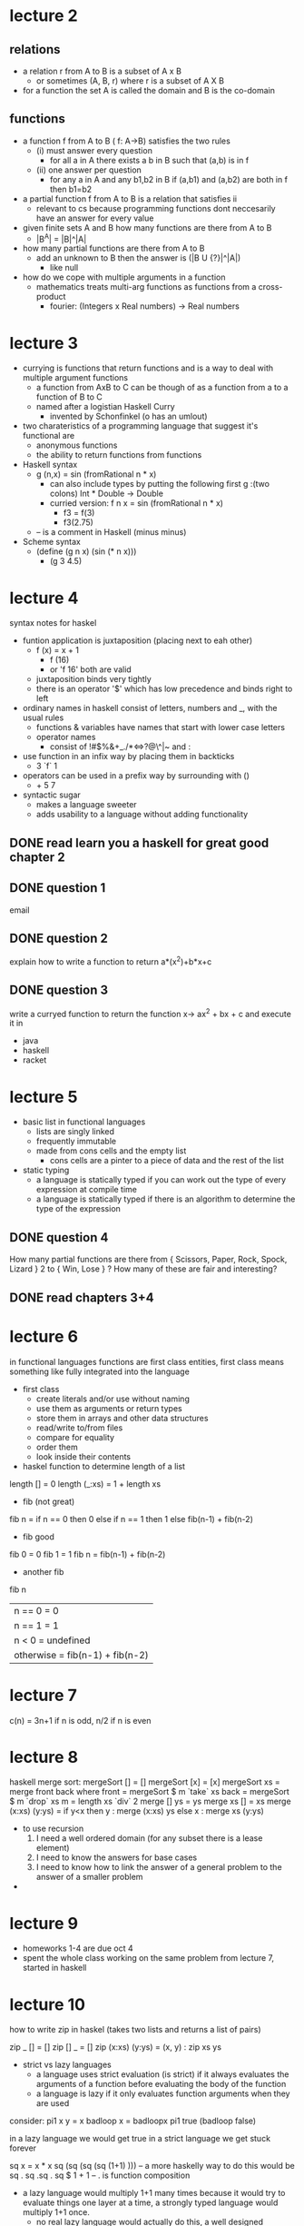 * lecture 2
** relations
- a relation r from A to B is a subset of A x B
  - or sometimes (A, B, r) where r is a subset of A X B
- for a function the set A is called the domain and B is the co-domain

** functions
- a function f from A to B ( f: A->B) satisfies the two rules
  - (i) must answer every question
    - for all a in A there exists a b in B such that (a,b) is in f
  - (ii) one answer per question
    - for any a in A and any b1,b2 in B if (a,b1) and (a,b2) are both in f then b1=b2
- a partial function f from A to B is a relation that satisfies ii
  - relevant to cs because programming functions dont neccesarily have an answer for every value
- given finite sets A and B how many functions are there from A to B
  - |B^A| = |B|^|A|
- how many partial functions are there from A to B
  - add an unknown to B then the answer is (|B U {?}|^|A|)
    - like null
- how do we cope with multiple arguments in a function
  - mathematics treats multi-arg functions as functions from a cross-product
    - fourier: (Integers x Real numbers) -> Real numbers

* lecture 3
- currying is functions that return functions and is a way to deal with multiple argument functions
  - a function from AxB to C can be though of as a function from a to a function of B to C
  - named after a logistian Haskell Curry
    - invented by Schonfinkel (o has an umlout)
- two charateristics of a programming language that suggest it's functional are
  - anonymous functions
  - the ability to return functions from functions
- Haskell syntax
  - g (n,x) = sin (fromRational n * x)
    - can also include types by putting the following first g :(two colons) Int * Double -> Double
    - curried version: f n x = sin (fromRational n * x)
      - f3 = f(3)
      - f3(2.75)
  - -- is a comment in Haskell (minus minus)
- Scheme syntax
  - (define (g n x) (sin (* n x)))
    - (g 3 4.5)

* lecture 4
syntax notes for haskel
- funtion application is juxtaposition (placing next to eah other)
  - f (x) = x + 1
    - f (16)
    - or 'f 16' both are valid
  - juxtaposition binds very tightly
  - there is an operator '$' which has low precedence and binds right to left
- ordinary names in haskell consist of letters, numbers and _, with the usual rules
  - functions & variables have names that start with lower case letters
  - operator names
    - consist of !#$%&+_./*<=>?@\^|~ and :
- use function in an infix way by placing them in backticks
  - 3 `f` 1
- operators can be used in a prefix way by surrounding with ()
  - + 5 7
- syntactic sugar
  - makes a language sweeter
  - adds usability to a language without adding functionality
** DONE read learn you a haskell for great good chapter 2
** DONE question 1
   DEADLINE: <2016-10-04 Tue>
email
** DONE question 2
   DEADLINE: <2016-10-04 Tue>
explain how to write a function to return a*(x^2)+b*x+c
** DONE question 3
   DEADLINE: <2016-10-04 Tue>
write a curryed function to return the function x-> ax^2 + bx + c and execute it in 
- java
- haskell
- racket
* lecture 5
- basic list in functional languages
  - lists are singly linked
  - frequently immutable
  - made from cons cells and the empty list
    - cons cells are a pinter to a piece of data and the rest of the list
- static typing
  - a language is statically typed if you can work out the type of every expression at compile time
  - a language is statically typed if there is an algorithm to determine the type of the expression

** DONE question 4
   DEADLINE: <2016-10-04 Tue>
How many partial functions are there from { Scissors, Paper, Rock, Spock, Lizard } 2 to { Win, Lose } ?
How many of these are fair and interesting?
** DONE read chapters 3+4
* lecture 6
in functional languages functions are first class entities, first class means something like fully integrated into the
language
- first class
  - create literals and/or use without naming
  - use them as arguments or return types
  - store them in arrays and other data structures
  - read/write to/from files
  - compare for equality
  - order them
  - look inside their contents
- haskel function to determine length of a list
length [] = 0
length (_:xs) = 1 + length xs
- fib (not great)
fib n = if n == 0
        then 0
        else if n == 1
             then 1
             else fib(n-1) + fib(n-2)
- fib good
fib 0 = 0
fib 1 = 1
fib n = fib(n-1) + fib(n-2)
- another fib
fib n
   | n == 0    = 0    
   | n == 1    = 1    
   | n < 0     = undefined
   | otherwise = fib(n-1) + fib(n-2)
* lecture 7
  c(n) = 3n+1 if n is odd, n/2 if n is even
* lecture 8 
haskell merge sort:
mergeSort [] = []
mergeSort [x] = [x]
mergeSort xs = merge front back where
     front = mergeSort $ m `take` xs 
     back = mergeSort $ m `drop` xs
     m = length xs `div` 2
     merge [] ys = ys
     merge xs [] = xs
     merge (x:xs) (y:ys) =
         if y<x
	 then y : merge (x:xs) ys
	 else x : merge xs (y:ys)

- to use recursion
  1. I need a well ordered domain (for any subset there is a lease element)
  2. I need to know the answers for base cases
  3. I need to know how to link the answer of a general problem to the answer of a smaller problem
- 
* lecture 9
- homeworks 1-4 are due oct 4
- spent the whole class working on the same problem from lecture 7, started in haskell
* lecture 10
how to write zip in haskel (takes two lists and returns a list of pairs)

zip _ [] = []
zip [] _ = []
zip (x:xs) (y:ys) = (x, y) : zip xs ys

- strict vs lazy languages
  - a language uses strict evaluation (is strict) if it always evaluates the arguments of a function 
    before evaluating the body of the function
  - a language is lazy if it  only evaluates function arguments when they are used

consider:
pi1 x y = x
badloop x = badloopx
pi1 true (badloop false)

in a lazy language we would get true in a strict language we get stuck forever

sq x = x * x
sq (sq (sq (sq (1+1) )))
-- a more haskelly way to do this would be
sq . sq .sq . sq $ 1 + 1
-- . is function composition

- a lazy language would multiply 1+1 many times because it would try to evaluate things one layer at a 
  time, a strongly typed language would multiply 1+1 once.
  - no real lazy language would actually do this, a well designed interpreter/compiler will make sure 
    arguments are computed 0 or 1 times

- scheme is strict
- haskell is lazy
- java is strict
- most languages are strict
- smart laziness involves only evaluating an argument at most once

(define (square x) (* x x))
(define (side-effect)
    (begin
    (displayln "Hi")
    2)) ;; returns 2 with the side effect of printing to the screen
(square (square side-effect))

- in a strict language Hi is printed once
- in a lazy language square will fracture multiple times an side effect would be called multiple times
  - sq (sq side-effect)
    - sq (side-effect * side-effect)
      - (side-effect * side-effect) * (side-effect * side-effect)
- laziness only makes sense in pure (non-side-effecting) languages
  - haskell is pure
- a "thunk" is either
  - a technique for creating a delayed computation (our use)
  - a way to implement run time method selection especially in multiple inheritance languages


- a thunk is one of two things
  - a way of delaying an operation (our use)
    - replace an expression with something that stands for it so we don't have to recompute a value
  - a way of picking a method in a multi-inheritance language

define f (Î» () (+ 2 3)) )
Racket boxes
box
unbox
setbox!

(define g (box 5))
(setbox! g "cat")

;; a box is like a one element array

g -> [] -> 5
     | 
     v
   "cat"

(define (delay f)
    (box (cons #false f))
)

(define (force g)
  (let ([contents (unbox g)])
  (if (car contents)
      (cdr contents)
      (let ([result ((cdr contents))])
           (setbox! g (cons #true result))
	   result)
  )
  )
)


-------------------------------------------------------
fib_nums = 0:1:zipWith (+) fib_nums (drop 1 fib_nums)

this is fine as long as we don't try to compute all of them
take 1000 fib_nums
would work fine

** DONE miderm
   DEADLINE: <2016-10-12 Wed>
- summarize laziness
- summarize strictness
- example where it makes a difference
- explain what a thunk is and why we use it
  - why do we have thunks in lazy languages
    - so we don't have to evaluate arguments multiple times
- which of the two languages we're studying are lazy
- which is statically typed
- why are functional languages tricky
- recursion

** DONE curry/uncurry functions
f x y = x+y
ff (x,y) = x+y

- in haskell write an uncurry function so that (uncurry f) is the samme as ff.
- in racket write a curry function

* lecture 11
- Environments
  - abstractly an environment is a dictionary mapping identifiers to their meanings at some particular time

public static int fact(int n) {
  if (n == 0)
     return 1;
  else return n * fact(n-1);
}

stack:
| fact | [3]n |               
| fact | [4]n | <- stack frame
| fact | [5]n |               
| .    |      |               
| .    |      |               
| .    |      |               
| main |      |               

- stacks work fine for when you just have flat functions, or even functions with functions inside of them 
  but when you start returning functions it gets a bit messy
- environments in languages with recursion but w/o functions returning functions are usually implemented with stacks

line (m, b) x = m * x + b

-- more explicit currying
line (m, b) = let 
     f y = m * y + b
     m f

line30 = line (3, 0)
line12 = line (1, 2)

line30 15 --what does the memory diagram look like here

- two ways of doing this
  - line30 calls the compiler and you compile some code
  - a function has a pair of pointers
    - a code pointer (points to code common to line30 and line12)
    - environment/closure pointer which points at some storage somewhere (probably the heap)
      that has what we want
* lecture 12
- live
  - data that will be used again
  - implies reachable
  - not computable
- dead
  - not that
  - not computable
- reachable
  - data you can find by following pointers starting from global and stack variables
  - computable
- unreachable
  - not that
  - implies dead
  - computable
- tail position
  - one chunk of sub-code is in tail position w.r.t. a surrounding piece of code if it will execute last
- a tail-call is a call that is in tail position (usually w.r.t. some function)
- at the point of a tail call the callee's environment s dead
- tail optimization is the act of removing the callee's environment before starting a tail call
- tail call optimization is just a call in a tail position, recursion isn't necessary
  - important in recursion because that's where you're getting a lot of stack frames
- 
* lecture 13 [2016-10-19 Wed]
- strategies for making tail recursive
  1. generalize
  2. use accumilator
  3. keep a list of work to do
- datatypes (haskel)
  datatype Tree a = Empty
                  | Branch a (Tree a)(Tree a) 
  fred :: Tree Int
  fred = Branch 3 (Branch 2 Empty Empty) Empty
  
  note: 
  fred =  3
         / \
        / [empty]
       2
      / \
     /   \
    /     \
 [empty] [empty]

 makeTree [] = Empty
 makeTree (x:xs) = Branch x Empty (makeTree xs) -- a long scragly tree, all to the right
 
 makeTree xs = let
          n = length xs
          m = (n-1) `div` 2
          ls = take m xs
          r:rs = drop m xs
          in Branch r (makeTree ls) (makeTree rs)

 countNodes [] = 0
 countNodes (Branch _ l r) = 1 + (countNodes l) + (countNodes r)
 
 countNode = helper 0 [] where
   helper acc list (Branch _ l r) =
     helper (acc + 1) (r:list) l
   helper acc list Empty = dispatch acc list
     dispatch acc [] = acc
     dispatch acc (tree:work) = helper acc work tree
* lecture 15 [2016-10-31 Mon]
- monads
  - ?
- persistent
  - cant see it change
  - ownership issues are gone
  - data can be shared
  - copies can be shallow
  - equality can be reduced to pointer equality (with work)
- ephemeral
  - can see it change
  - some classical data stuctures (array) have no obvious persistent analog
  - classical algorithms need to be adapted to persistent data structures
- persistent data structures allow us to think in new ways
* lecture 16 [2016-11-02 Wed]
Queue:
data Queue a = Q[a][a][a] -- Q head, worker, tail
-- the length of the head == length of the worker + the length of tail
* lecture 17 [2016-11-04 Fri]
- Monad
  - has the following functions
    return :: a -> m a -- takes a something to a container of somethings
    (>>=) :: m a -> (a -> m b) -> m b
  - once you have a monad you can use do notation
  - lists as monads
    return a = [a]
    aList >>= f = concat(map f aList)
  - do
    - do
       a <- [10,20,30]
       b <- [1,2]
       return $ a + b
      - syntactic sugar for
	  [10,20,30] >>= (\ a ->
            [1,2] >>= (\ b -> [a+b]))
** DONE midterm exam
   DEADLINE: <2016-11-07 Mon>
- recursion
- tail position
- tail call
  - what's special about them?
  - garbage collection
  - how do they impact time and space
- liveness
- deadness
- tail recursion
  - how?
    - generalize
    - list of sub problems
    - accumalator
    - continuations
- continuations
- static vs dynamic binding
  - static means you look around the code
  - dynamic means you go up the call stack
  - how do scheme and haskell use by default (static)
- paramertarize
  - force dynamic 
- persistent vs ephemeral
  - what is an example of a persistent Java class (will be on midterm)
    - String
  - how would you make a persistent queue in Haskell
    - use at least two lists, a head and a reverse tail
- haskell type classes
  - how to define
  - instances
  - what is a Monad
    - why is it special
    - desugar a do block
* lecture 18 [2016-11-09 Wed]
- 
* lecture 19 [2016-11-14 Mon]
- haskell
  - f x = 3 * x + 1
- prolog
  - f(X, Y) :- Y is 3 * X + 1.
    - uppercase is a variable
    - is operator numerically evaluates its righthand side then the expression is true if both sides are equal
    - syntactic sugar for '+'('*'(3,x),1)
  - prolog is relational not functional
  - ?- f(3,11).
    - False
  - ?- f(3, 10).
    - True
  - ?- f(3, A).
    - A = 10
  - f(X, 10).
    - an error
  - ?- append(X, [4,5,6], [1,2,3,4,5,6]).
    - X = [1,2,3]
  - ?- append(X, X, [1,2,3,4,5,6]).
    - False
  - ?- append(X, Y, [1,2,3,4,5,6]).
    - X = [], Y = [1..6];
  - n1.
    - is just a fact which is equivalent to ..
      - n1().
  - fat(cat, fred(2, 3+1))
    - an assertion
  - "think of prolog like partially digested natural language"
  - 
  - directlyNorthOf(pg, redRock).
  - directlyNorthOf(redRock, stoner).
  - directlyNorthOf(stoner, hixon).
  - directlyNorthOf(hixon, quesnel)
  - northOf(X, Y) :- directlyNorthOf(X, Y).
  - northOf(X, Y) :- directlyNorthOf(X, Z), northOf(Z, Y).
  - 
  - prolog is all about universal horn clauses, where a universal horn clause is a universally 
    quantified disjunction of atomic clauses, all but one of which is negated
  - practical notes
    - ?- is the prompt in the interpreter
    - ?- consult("filename.pl"). will read a file
    - ?- make. will reconsult anything that's been consulted in this session
    - ?- help(help). should give you a gui based browser
* lecture 20 [2016-11-16 Wed]
- prolog syntax
  - comments
    - /*block comments*/
    - % line comments
  - strings are "double quoted" with \ escapes
  - `backticks are a string made of a list of chars'
  - Variables start with Capitals
  - _ is a wildcard
  - atoms start with lowercase letters or can be quoted with 'single quotes'
  - lists are built using [] (empty) and [.|.] (cons) with lots of sugar support
    - ex: [1,2,3] = [1 | [2 | [3 | [] ] ] ]
- prolog append
  append([], Ys, Ys).
  append([X|Xs], Ys, [X|Zs]) :- append(Xs, Ys, Zs).
- 
- λ-calculus
  - (λ (x) (λ (y) (λ (z) ... )))
  - λx.(x is bound in here)
  - the pure λ-calculus is built from variables, abstractions and applications f(x)
  - example
    - flip f x y = f y x
    - λfxy.[f(y)](x)
* lecture 21 [2016-11-19 Sat]
- α-conversion
  - if you change the name of a bound variable it should not change the meaning
    - λx.x should be the same as λy.y
- β-reduction is how the λ-calculus "works"
  - (λx.T)(A) ~~~~~> T[x/A]
    - replace each x in T with A
      - [λx.sin(x)](3) ~~~~~~~> sin(3)
      - [λx.(sin(x) + (λx.x)(5))](3)
- de Bruijn indices
  - look it up, seems important
- how do we represent λ-calculus in Prolog?
  - unbd(sin) unbound
  - app(unbd(sin),unbd(3)) apply
  - dB(3) de Bruijn indices
  - abstractions
    - abs(x, term) where x = string, term = λ-term
    - abs0(x, term) where x is a suggested variable name, term uses dB(N) for x
- natural numbers in λ-calc
  - two is λfx.f(f(x))
  - abs("f", abs0("x", app(dB(1), app(dB(1), dB(0)))))
- absToAbs0(Term1, Term2) :- absToAbs0(Term1, Term2, []).
  absToAbs0(app(F,X), app(F1, X1), List) :- 
    absToAbs0(F, F1, List),
    absToAbs0(x, X1, List).
  absToAbs0(unbd(X), unbd(X), _).
  absToAbs0(Q, dB(N), List) :-
    isVar(Q),
    nth0(N, List, Q).
  absToAbs0(abs(X, Term), abs0(X, Term1), List) :-
    absToAbs0(Term, Term1, [X|List]).
* lecture 22 [2016-11-21 Mon]
** lambda calc turing machine
T : λxy.x
F : λxy.y
if : λxyz.xyz
and : λpq.if(p)(q)(F)

pair : λab.λc.if(c)(a)(b)
first : λp.p(T)
second : λp.p(F)

from now on pairs are
<a, b> = pair(a)(b)
p1 = first(p)

empty : <F,F>
cons : λab.<T,<a,B>>
empty? : λd.not(d1)
cons? : λd.d1
car : λd.(d2)1 
cdr : λd.(d2)2

** numbers (do a thing n times)
0: λfx.x
1: λfx.f(x)
2: λfx.f(f(x))

zero: λN.N(λx.F)(T)
add1: λNfx:Nf(f(x))

operators
+: λmn.λfx.m(f)(nfx)
*: λmn.λfx.m(nf)x






** recursion
how to do recursion without recursive function definitions. the μ (or Y) combinator

length [] = 0
length (_:xs) = 1 + length xs

ellImprov f [] = 0
ellImprov f (_:xs) = 1 + f xs

ellImprov length = length
ellImprov undefined = {[] -> 0, otherwise -> undefined}

ellImprov ellImprov (ellImprov undefined) = {correct for length <= 1, otherwise undefined}
allImprov^(1000) undefinied = {correct up to length 999}

μ gg x = gg (μ gg)x

* lecture 23 [2016-11-25 Fri]
- DCCs are syntactic sugar
  goal(fred(A,B,C))
            -->
             matchA(A), matchB(B), MatchC(C)
  
  goal(fred(A,B,C), In, Out) :-
    matchA(A, In, Out1),
    matchB(B, Out1, Out2),
    matchC(C, out2, Out).

  goal(x, "aabbbc!" out)
  x = fred("aa","bbb","c")
  out = "!"
* lecture 25 & 26 [2016-11-28 Mon]
- program
  pred
  pred
- bindings
  goal
    |
    v
  goal 2
- backtrack stack
| state of the machine at some point |
| state of the machine at some point |
- if you run out of goals you succeed
- not matching a goal causes backtracking
- attempting to backtrack when backtrack stack is empty results in failure
- when a goal matches the head of a rule
  1. add unification bindings
  2. replace the goal with the RHS of the rule
     - depth first search
  3. possibly add an entry to backtrack stack
- the cut (!) 0 arg predicate
  - always succeeds
  - removes choice points introduced since matching the head of the current rule
  - is useful if we know some choices will fail
  - also useful for forcing flow
  myNot(Goal) :- once(Goal), !, fail.
  myNot(Goal).
- unification
  - if we have two terms with variables, a unifier is a list of variable assignments that make the terms identical
    cat(house, bat(X), U)
    cat(V, Y,dog(V))
    is there a list of assignments for U,V,X,Y that will make those terms identical
    V = house
    U = dog(house)
    Y = bat(X)
  - variable
    - if the variable is already bound, replace it with the binding
    - if the variable isn't bound, bind it to the other term
      - ex. if you've got an unbound u and you are matching it to "cat" then add u="cat" to the unifier 
  - 
    
 
